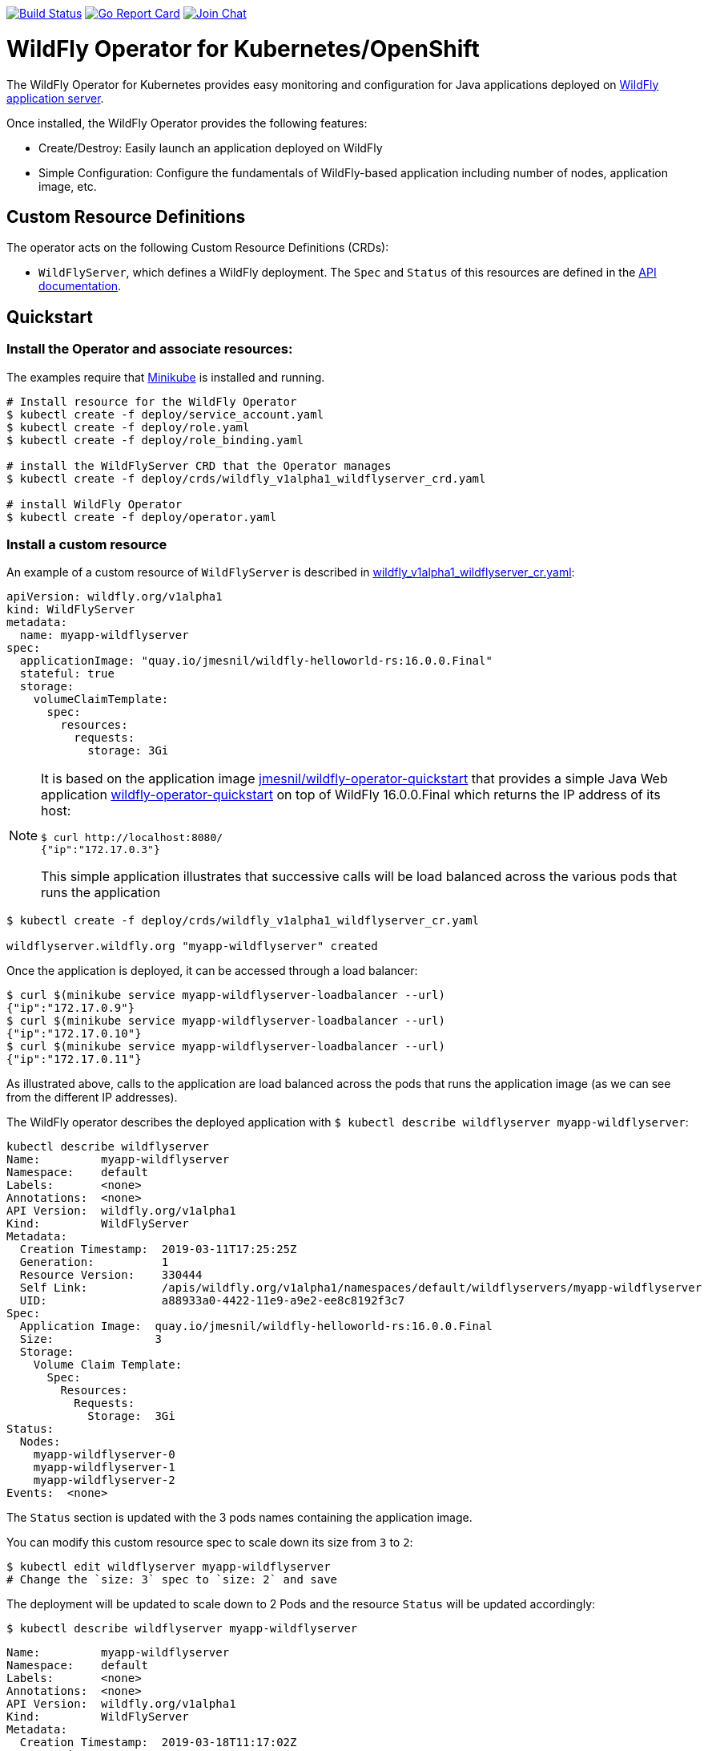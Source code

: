 image:https://travis-ci.org/wildfly/wildfly-operator.svg?branch=master["Build Status", link="https://travis-ci.org/wildfly/wildfly-operator"]
image:https://goreportcard.com/badge/github.com/wildfly/wildfly-operator["Go Report Card", link="https://goreportcard.com/report/github.com/wildfly/wildfly-operator"]
image:https://img.shields.io/badge/zulip-join_chat-brightgreen.svg["Join Chat", link="https://wildfly.zulipchat.com/"]

# WildFly Operator for Kubernetes/OpenShift

The WildFly Operator for Kubernetes provides easy monitoring and configuration for Java applications deployed on http://wildfly.org[WildFly application server].

Once installed, the WildFly Operator provides the following features:

* Create/Destroy: Easily launch an application deployed on WildFly

* Simple Configuration: Configure the fundamentals of WildFly-based application including number of nodes, application image, etc.

## Custom Resource Definitions

The operator acts on the following Custom Resource Definitions (CRDs):

* `WildFlyServer`, which defines a WildFly deployment. The `Spec` and `Status` of this resources are defined in the https://github.com/wildfly/wildfly-operator/blob/master/doc/apis.adoc[API documentation].

## Quickstart

### Install the Operator and associate resources:

The examples require that https://kubernetes.io/docs/setup/minikube/[Minikube] is installed and running.

[source,shell]
----
# Install resource for the WildFly Operator
$ kubectl create -f deploy/service_account.yaml
$ kubectl create -f deploy/role.yaml
$ kubectl create -f deploy/role_binding.yaml

# install the WildFlyServer CRD that the Operator manages
$ kubectl create -f deploy/crds/wildfly_v1alpha1_wildflyserver_crd.yaml

# install WildFly Operator
$ kubectl create -f deploy/operator.yaml
----

### Install a custom resource

An example of a custom resource of `WildFlyServer` is described in https://github.com/wildfly/wildfly-operator/blob/master/deploy/crds/wildfly_v1alpha1_wildflyserver_cr.yaml[wildfly_v1alpha1_wildflyserver_cr.yaml]:

[source,yaml]
----
apiVersion: wildfly.org/v1alpha1
kind: WildFlyServer
metadata:
  name: myapp-wildflyserver
spec:
  applicationImage: "quay.io/jmesnil/wildfly-helloworld-rs:16.0.0.Final"
  stateful: true
  storage:
    volumeClaimTemplate:
      spec:
        resources:
          requests:
            storage: 3Gi
----

[NOTE]
=====
It is based on the application image https://quay.io/repository/jmesnil/wildfly-operator-quickstart[jmesnil/wildfly-operator-quickstart] that provides a simple Java Web application https://github.com/jmesnil/wildfly-operator-quickstart[wildfly-operator-quickstart] on top of WildFly 16.0.0.Final which returns the IP address of its host:

[source,shell]
----
$ curl http://localhost:8080/
{"ip":"172.17.0.3"}
----

This simple application illustrates that successive calls will be load balanced across the various pods that runs the application
=====

[source,shell]
----
$ kubectl create -f deploy/crds/wildfly_v1alpha1_wildflyserver_cr.yaml

wildflyserver.wildfly.org "myapp-wildflyserver" created
----

Once the application is deployed, it can be accessed through a load balancer:

[source,shell]
----
$ curl $(minikube service myapp-wildflyserver-loadbalancer --url)
{"ip":"172.17.0.9"}
$ curl $(minikube service myapp-wildflyserver-loadbalancer --url)
{"ip":"172.17.0.10"}
$ curl $(minikube service myapp-wildflyserver-loadbalancer --url)
{"ip":"172.17.0.11"}
----

As illustrated above, calls to the application are load balanced across the pods that runs the application image (as we can see from the different IP addresses).

The WildFly operator describes the deployed application with `$ kubectl describe wildflyserver myapp-wildflyserver`:

[source,yaml]
----
kubectl describe wildflyserver
Name:         myapp-wildflyserver
Namespace:    default
Labels:       <none>
Annotations:  <none>
API Version:  wildfly.org/v1alpha1
Kind:         WildFlyServer
Metadata:
  Creation Timestamp:  2019-03-11T17:25:25Z
  Generation:          1
  Resource Version:    330444
  Self Link:           /apis/wildfly.org/v1alpha1/namespaces/default/wildflyservers/myapp-wildflyserver
  UID:                 a88933a0-4422-11e9-a9e2-ee8c8192f3c7
Spec:
  Application Image:  quay.io/jmesnil/wildfly-helloworld-rs:16.0.0.Final
  Size:               3
  Storage:
    Volume Claim Template:
      Spec:
        Resources:
          Requests:
            Storage:  3Gi
Status:
  Nodes:
    myapp-wildflyserver-0
    myapp-wildflyserver-1
    myapp-wildflyserver-2
Events:  <none>
----

The `Status` section is updated with the 3 pods names containing the application image.

You can modify this custom resource spec to scale down its size from `3` to `2`:

[source,shell]
----
$ kubectl edit wildflyserver myapp-wildflyserver
# Change the `size: 3` spec to `size: 2` and save
----

The deployment will be updated to scale down to 2 Pods and the resource `Status` will be updated accordingly:

[source,shell]
----
$ kubectl describe wildflyserver myapp-wildflyserver
----

[source,yaml]
----
Name:         myapp-wildflyserver
Namespace:    default
Labels:       <none>
Annotations:  <none>
API Version:  wildfly.org/v1alpha1
Kind:         WildFlyServer
Metadata:
  Creation Timestamp:  2019-03-18T11:17:02Z
  Generation:          2
  Resource Version:    2704
  Self Link:           /apis/wildfly.org/v1alpha1/namespaces/default/wildflyservers/myapp-wildflyserver
  UID:                 5b103c16-496f-11e9-83fc-2ec30bcb3dcf
Spec:
  Application Image:  quay.io/jmesnil/wildfly-helloworld-rs:16.0.0.Final
  Size:               2
  Storage:
    Volume Claim Template:
      Spec:
        Resources:
          Requests:
            Storage:  3Gi
Status:
  Nodes:
    myapp-wildflyserver-0
    myapp-wildflyserver-1
Events:  <none>
----

You can then remove this custom resource and its assocated resources:

[source,shell]
----
$ kubectl delete wildflyserver myapp-wildflyserver

wildflyserver.wildfly.org "myapp-wildflyserver" deleted
----

#### OpenShift

The examples can also be installed in OpenShift and requires a few additional steps.

The instructions requires that https://github.com/minishift/minishift[Minishift] is installed and running.

Before deploying the operator and its resources, execute the following commands:

[source,shell]
----
$ oc login -u system:admin
$ oc adm policy add-cluster-role-to-user cluster-admin developer

$ oc login -u developer
$ oc project myproject
$ oc adm policy add-scc-to-user privileged -n myproject -z wildfly-operator
$ oc adm policy add-scc-to-user privileged -n myproject -z wildflyserver
----

After installing the `WildFlyServer` resource from `deploy/crds/wildfly_v1alpha1_wildflyserver_cr.yaml`, you have to create a route to expose it from OpenShift:

[source,shell]
----
$ oc expose svc/myapp-wildflyserver-loadbalancer
----

This will expose the service from OpenShift. To know the URL of the exposed service, run:

[source,shell]
----
$ oc get route myapp-wildflyserver-loadbalancer --template='{{ .spec.host }}'
----

This will display the host of the route (on my local machin, it displays `myapp-wildflyserver-loadbalancer-myproject.192.168.64.11.nip.io`).

The application can then be accessed by running:

[source,shell]
----
$ curl "http://$(oc get route myapp-wildflyserver-loadbalancer --template='{{ .spec.host }}')"
{"ip":"172.17.0.9"}
----
